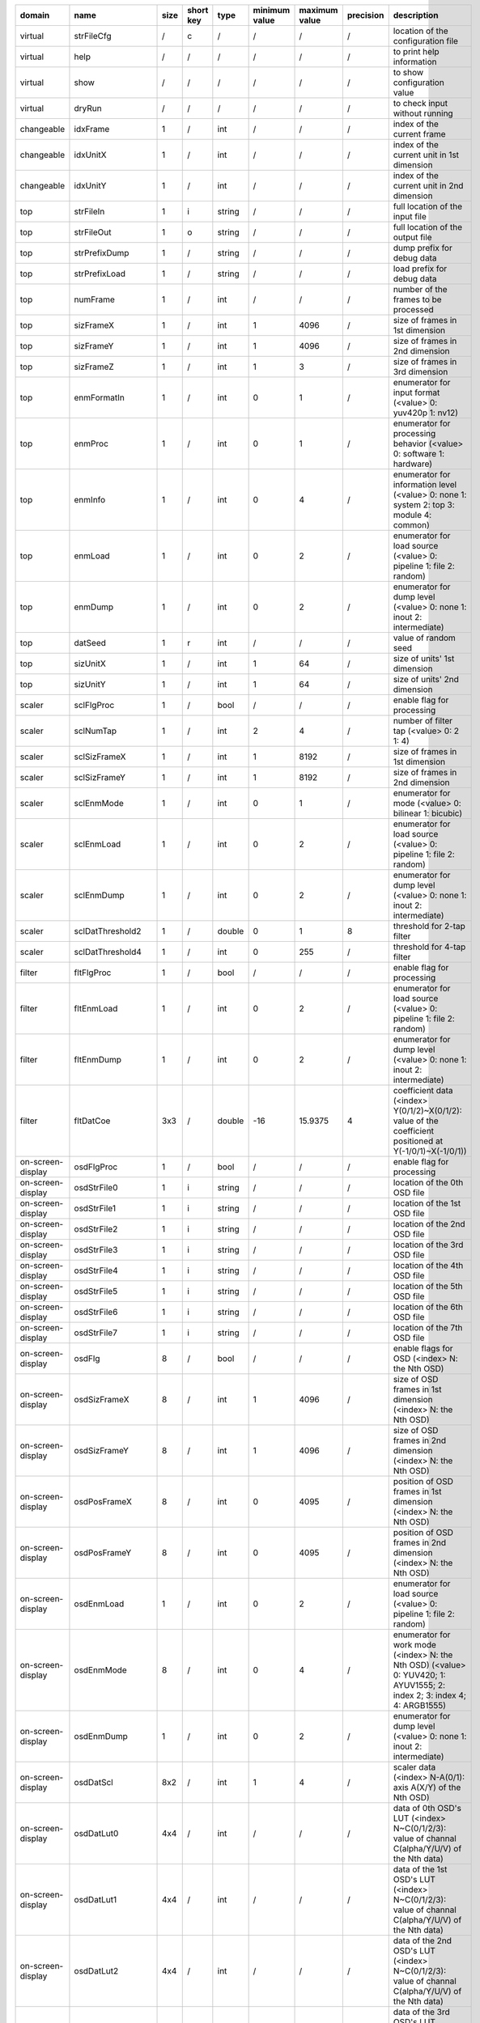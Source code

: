 =================== ===================== ====== =========== ======== =============== =============== =========== =========================================================================================================================
 domain              name                  size   short key   type     minimum value   maximum value   precision   description
=================== ===================== ====== =========== ======== =============== =============== =========== =========================================================================================================================
 virtual             strFileCfg            /      c           /        /               /               /           location of the configuration file
 virtual             help                  /      /           /        /               /               /           to print help information
 virtual             show                  /      /           /        /               /               /           to show configuration value
 virtual             dryRun                /      /           /        /               /               /           to check input without running
 changeable          idxFrame              1      /           int      /               /               /           index of the current frame
 changeable          idxUnitX              1      /           int      /               /               /           index of the current unit in 1st dimension
 changeable          idxUnitY              1      /           int      /               /               /           index of the current unit in 2nd dimension
 top                 strFileIn             1      i           string   /               /               /           full location of the input file
 top                 strFileOut            1      o           string   /               /               /           full location of the output file
 top                 strPrefixDump         1      /           string   /               /               /           dump prefix for debug data
 top                 strPrefixLoad         1      /           string   /               /               /           load prefix for debug data
 top                 numFrame              1      /           int      /               /               /           number of the frames to be processed
 top                 sizFrameX             1      /           int      1               4096            /           size of frames in 1st dimension
 top                 sizFrameY             1      /           int      1               4096            /           size of frames in 2nd dimension
 top                 sizFrameZ             1      /           int      1               3               /           size of frames in 3rd dimension
 top                 enmFormatIn           1      /           int      0               1               /           enumerator for input format (<value> 0: yuv420p 1: nv12)
 top                 enmProc               1      /           int      0               1               /           enumerator for processing behavior (<value> 0: software 1: hardware)
 top                 enmInfo               1      /           int      0               4               /           enumerator for information level (<value> 0: none 1: system 2: top 3: module 4: common)
 top                 enmLoad               1      /           int      0               2               /           enumerator for load source (<value> 0: pipeline 1: file 2: random)
 top                 enmDump               1      /           int      0               2               /           enumerator for dump level (<value> 0: none 1: inout 2: intermediate)
 top                 datSeed               1      r           int      /               /               /           value of random seed
 top                 sizUnitX              1      /           int      1               64              /           size of units' 1st dimension
 top                 sizUnitY              1      /           int      1               64              /           size of units' 2nd dimension
 scaler              sclFlgProc            1      /           bool     /               /               /           enable flag for processing
 scaler              sclNumTap             1      /           int      2               4               /           number of filter tap (<value> 0: 2 1: 4)
 scaler              sclSizFrameX          1      /           int      1               8192            /           size of frames in 1st dimension
 scaler              sclSizFrameY          1      /           int      1               8192            /           size of frames in 2nd dimension
 scaler              sclEnmMode            1      /           int      0               1               /           enumerator for mode (<value> 0: bilinear 1: bicubic)
 scaler              sclEnmLoad            1      /           int      0               2               /           enumerator for load source (<value> 0: pipeline 1: file 2: random)
 scaler              sclEnmDump            1      /           int      0               2               /           enumerator for dump level (<value> 0: none 1: inout 2: intermediate)
 scaler              sclDatThreshold2      1      /           double   0               1               8           threshold for 2-tap filter
 scaler              sclDatThreshold4      1      /           int      0               255             /           threshold for 4-tap filter
 filter              fltFlgProc            1      /           bool     /               /               /           enable flag for processing
 filter              fltEnmLoad            1      /           int      0               2               /           enumerator for load source (<value> 0: pipeline 1: file 2: random)
 filter              fltEnmDump            1      /           int      0               2               /           enumerator for dump level (<value> 0: none 1: inout 2: intermediate)
 filter              fltDatCoe             3x3    /           double   -16             15.9375         4           coefficient data (<index> Y(0/1/2)~X(0/1/2): value of the coefficient positioned at Y(-1/0/1)~X(-1/0/1))
 on-screen-display   osdFlgProc            1      /           bool     /               /               /           enable flag for processing
 on-screen-display   osdStrFile0           1      i           string   /               /               /           location of the 0th OSD file
 on-screen-display   osdStrFile1           1      i           string   /               /               /           location of the 1st OSD file
 on-screen-display   osdStrFile2           1      i           string   /               /               /           location of the 2nd OSD file
 on-screen-display   osdStrFile3           1      i           string   /               /               /           location of the 3rd OSD file
 on-screen-display   osdStrFile4           1      i           string   /               /               /           location of the 4th OSD file
 on-screen-display   osdStrFile5           1      i           string   /               /               /           location of the 5th OSD file
 on-screen-display   osdStrFile6           1      i           string   /               /               /           location of the 6th OSD file
 on-screen-display   osdStrFile7           1      i           string   /               /               /           location of the 7th OSD file
 on-screen-display   osdFlg                8      /           bool     /               /               /           enable flags for OSD (<index> N: the Nth OSD)
 on-screen-display   osdSizFrameX          8      /           int      1               4096            /           size of OSD frames in 1st dimension (<index> N: the Nth OSD)
 on-screen-display   osdSizFrameY          8      /           int      1               4096            /           size of OSD frames in 2nd dimension (<index> N: the Nth OSD)
 on-screen-display   osdPosFrameX          8      /           int      0               4095            /           position of OSD frames in 1st dimension (<index> N: the Nth OSD)
 on-screen-display   osdPosFrameY          8      /           int      0               4095            /           position of OSD frames in 2nd dimension (<index> N: the Nth OSD)
 on-screen-display   osdEnmLoad            1      /           int      0               2               /           enumerator for load source (<value> 0: pipeline 1: file 2: random)
 on-screen-display   osdEnmMode            8      /           int      0               4               /           enumerator for work mode (<index> N: the Nth OSD) (<value> 0: YUV420; 1: AYUV1555; 2: index 2; 3: index 4; 4: ARGB1555)
 on-screen-display   osdEnmDump            1      /           int      0               2               /           enumerator for dump level (<value> 0: none 1: inout 2: intermediate)
 on-screen-display   osdDatScl             8x2    /           int      1               4               /           scaler data (<index> N-A(0/1): axis A(X/Y) of the Nth OSD)
 on-screen-display   osdDatLut0            4x4    /           int      /               /               /           data of 0th OSD's LUT (<index> N~C(0/1/2/3): value of channal C(alpha/Y/U/V) of the Nth data)
 on-screen-display   osdDatLut1            4x4    /           int      /               /               /           data of the 1st OSD's LUT (<index> N~C(0/1/2/3): value of channal C(alpha/Y/U/V) of the Nth data)
 on-screen-display   osdDatLut2            4x4    /           int      /               /               /           data of the 2nd OSD's LUT (<index> N~C(0/1/2/3): value of channal C(alpha/Y/U/V) of the Nth data)
 on-screen-display   osdDatLut3            4x4    /           int      /               /               /           data of the 3rd OSD's LUT (<index> N~C(0/1/2/3): value of channal C(alpha/Y/U/V) of the Nth data)
 on-screen-display   osdDatLut4            4x4    /           int      /               /               /           data of the 4th OSD's LUT (<index> N~C(0/1/2/3): value of channal C(alpha/Y/U/V) of the Nth data)
 on-screen-display   osdDatLut5            4x4    /           int      /               /               /           data of the 5th OSD's LUT (<index> N~C(0/1/2/3): value of channal C(alpha/Y/U/V) of the Nth data)
 on-screen-display   osdDatLut6            4x4    /           int      /               /               /           data of the 6th OSD's LUT (<index> N~C(0/1/2/3): value of channal C(alpha/Y/U/V) of the Nth data)
 on-screen-display   osdDatLut7            4x4    /           int      /               /               /           data of the 7th OSD's LUT (<index> N~C(0/1/2/3): value of channal C(alpha/Y/U/V) of the Nth data)
 example             exampleDatInt         1      /           int      0               1               /           an example for int (scalar)
 example             exampleDatDouble      1      /           double   0               0.875           8           an example for double (scalar)
 example             exampleDatVector      2      /           int      0               1               /           an example for (int) vector
 example             exampleDatArray       2x3    /           int      0               1               /           an example for (int) array
 derived             numUnitX              1      /           int      /               /               /           number of units in 1st dimension
 derived             numUnitY              1      /           int      /               /               /           number of units in 2nd dimension
 derived             datScalerX            1      /           double   /               /               16          scaler data in 1st dimension
 derived             datScalerY            1      /           double   /               /               16          scaler data in 2nd dimension
 derived             sclDatThreshold2Inv   1      /           double   /               /               8           threshold for 2-tap filter divided by 1
=================== ===================== ====== =========== ======== =============== =============== =========== =========================================================================================================================
